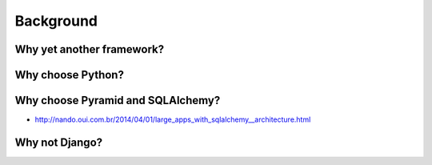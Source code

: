 ==========
Background
==========


Why yet another framework?
==========================


Why choose Python?
==================

Why choose Pyramid and SQLAlchemy?
==================================

* http://nando.oui.com.br/2014/04/01/large_apps_with_sqlalchemy__architecture.html

Why not Django?
===============
